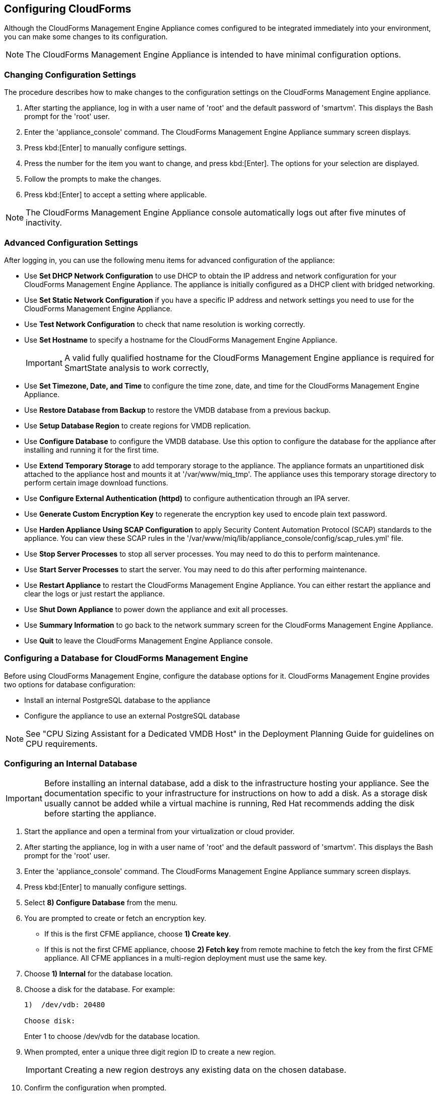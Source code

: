 [[Configuring-cloudforms]]
== Configuring CloudForms

Although the CloudForms Management Engine Appliance comes configured to be integrated immediately into your environment, you can make some changes to its configuration.

[NOTE]
======
The CloudForms Management Engine Appliance is intended to have minimal configuration options.
======

=== Changing Configuration Settings

The procedure describes how to make changes to the configuration settings on the CloudForms Management Engine appliance.

. After starting the appliance, log in with a user name of 'root' and the default password of 'smartvm'. This displays the Bash prompt for the 'root' user.
. Enter the 'appliance_console' command. The CloudForms Management Engine Appliance summary screen displays.
. Press kbd:[Enter] to manually configure settings.
. Press the number for the item you want to change, and press kbd:[Enter]. The options for your selection are displayed.
. Follow the prompts to make the changes.
. Press kbd:[Enter] to accept a setting where applicable.

[NOTE]
======
The CloudForms Management Engine Appliance console automatically logs out after five minutes of inactivity.
======

=== Advanced Configuration Settings

After logging in, you can use the following menu items for advanced configuration of the appliance:

* Use *Set DHCP Network Configuration* to use DHCP to obtain the IP address and network configuration for your CloudForms Management Engine Appliance. The appliance is initially configured as a DHCP client with bridged networking.
* Use *Set Static Network Configuration* if you have a specific IP address and network settings you need to use for the CloudForms Management Engine Appliance.
* Use *Test Network Configuration* to check that name resolution is working correctly.
* Use *Set Hostname* to specify a hostname for the CloudForms Management Engine Appliance.
+
[IMPORTANT]
=========
A valid fully qualified hostname for the CloudForms Management Engine appliance is required for SmartState analysis to work correctly,
=========
+
* Use *Set Timezone, Date, and Time* to configure the time zone, date, and time for the CloudForms Management Engine Appliance.
* Use *Restore Database from Backup* to restore the VMDB database from a previous backup.
* Use *Setup Database Region* to create regions for VMDB replication.
* Use *Configure Database* to configure the VMDB database. Use this option to configure the database for the appliance after installing and running it for the first time.
* Use *Extend Temporary Storage* to add temporary storage to the appliance. The appliance formats an unpartitioned disk attached to the appliance host and mounts it at '/var/www/miq_tmp'. The appliance uses this temporary storage directory to perform certain image download functions.
* Use *Configure External Authentication (httpd)* to configure authentication through an IPA server.
* Use *Generate Custom Encryption Key* to regenerate the encryption key used to encode plain text password.
* Use *Harden Appliance Using SCAP Configuration* to apply Security Content Automation Protocol (SCAP) standards to the appliance. You can view these SCAP rules in the '/var/www/miq/lib/appliance_console/config/scap_rules.yml' file.
* Use *Stop Server Processes* to stop all server processes. You may need to do this to perform maintenance.
* Use *Start Server Processes* to start the server. You may need to do this after performing maintenance.
* Use *Restart Appliance* to restart the CloudForms Management Engine Appliance. You can either restart the appliance and clear the logs or just restart the appliance.
* Use *Shut Down Appliance* to power down the appliance and exit all processes.
* Use *Summary Information* to go back to the network summary screen for the CloudForms Management Engine Appliance.
* Use *Quit* to leave the CloudForms Management Engine Appliance console.

[[configuring_a_database]]
=== Configuring a Database for CloudForms Management Engine

Before using CloudForms Management Engine, configure the database options for it. CloudForms Management Engine provides two options for database configuration:

* Install an internal PostgreSQL database to the appliance
* Configure the appliance to use an external PostgreSQL database

[NOTE]
======
See "CPU Sizing Assistant for a Dedicated VMDB Host" in the Deployment Planning Guide for guidelines on CPU requirements.
======

=== Configuring an Internal Database

[IMPORTANT]
======
Before installing an internal database, add a disk to the infrastructure hosting your appliance. See the documentation specific to your infrastructure for instructions on how to add a disk. As a storage disk usually cannot be added while a virtual machine is running, Red Hat recommends adding the disk before starting the appliance.
======

. Start the appliance and open a terminal from your virtualization or cloud provider.
. After starting the appliance, log in with a user name of 'root' and the default password of 'smartvm'. This displays the Bash prompt for the 'root' user.
. Enter the 'appliance_console' command. The CloudForms Management Engine Appliance summary screen displays.
. Press kbd:[Enter] to manually configure settings.
. Select *8) Configure Database* from the menu.
. You are prompted to create or fetch an encryption key.
* If this is the first CFME appliance, choose *1) Create key*.
* If this is not the first CFME appliance, choose *2) Fetch key* from remote machine to fetch the key from the first CFME appliance. All CFME appliances in a multi-region deployment must use the same key.
. Choose *1) Internal* for the database location.
. Choose a disk for the database. For example:
+
----
1)  /dev/vdb: 20480

Choose disk:
----
+
Enter +1+ to choose /dev/vdb for the database location.

.  When prompted, enter a unique three digit region ID to create a new region.
+
[IMPORTANT]
======
Creating a new region destroys any existing data on the chosen database.
======
+
.  Confirm the configuration when prompted.

CloudForms Management Engine configures the internal database.

=== Configuring an External Database

The 'postgresql.conf' file used with CloudForms Management Engine databases requires specific settings for correct operation. For example, it must correctly reclaim table space, control session timeouts, and format the 'PostgreSQL' server log for improved system support. Due to these requirements, Red Hat recommends that external CloudForms Management Engine databases use a 'postgresql.conf' file based on the standard file used by the CloudForms Management Engine appliance.

Ensure you configure the settings in the 'postgresql.conf' to suit your system. For example, customize the shared_buffers setting according to the amount of real storage available in the external system hosting the 'PostgreSQL' instance. In addition, depending on the aggregate number of appliances expected to connect to the 'PostgreSQL' instance, it may be necessary to alter the max_connections setting.

Because the 'postgresql.conf' file controls the operation of all databases managed by a single instance of 'PostgreSQL', do not mix CloudForms Management Engine databases with other types of databases in a single 'PostgreSQL' instance.

[NOTE]
======
CloudForms Management Engine 3.x requires 'PostgreSQL version 9.2.4.'.
======

. Start the appliance and open a terminal console from your virtualization or cloud provider.
. After starting the appliance, log in with a user name of 'root' and the default password of 'smartvm'. This displays the Bash prompt for the root user.
. Enter the 'appliance_console' command. The CloudForms Management Engine Appliance summary screen displays.
. Press kbd:[Enter] to manually configure settings.
. Select *8) Configure Database* from the menu.
. You are prompted to create or fetch a security key.
* If this is the first CFME appliance, select the option to create a key.
* If this is not the first CFME appliance, select the option to fetch the key from the first CFME appliance. All CFME appliances in a multi-region deployment must use the same key.
. Choose *2) External* for the database location.
. Enter the database hostname or IP address when prompted.
. Enter the database name or leave blank for the default (vmdb_production).
. Enter the database username or leave blank for the default (root).
. Enter the chosen database user's password.
. Confirm the configuration if prompted.

CloudForms Management Engine configures the external database.

=== Configuring a Worker Appliance for CloudForms Management Engine

You can configure a worker appliance through the terminal. These steps demonstrate how to join a worker appliance to an appliance that already has a region configured with a database.

. Start the appliance and open a terminal console from your virtualization or cloud provider.
. After starting the appliance, log in with a user name of 'root' and the default password of 'smartvm'. This displays the Bash prompt for the root user.
. Enter the 'appliance_console' command. The CloudForms Management Engine Appliance summary screen displays.
. Press kbd:[Enter] to manually configure settings.
. Select *8) Configure Database* from the menu.
. You are prompted to create or fetch a security key. Select the option to fetch the key from the first CFME appliance. All CFME appliances in a multi-region deployment must use the same key.
. Choose *2) External* for the database location.
. Enter the database hostname or IP address when prompted.
. Enter the database name or leave blank for the default (vmdb_production).
. Enter the database username or leave blank for the default (root).
. Enter the chosen database user's password.
. Confirm the configuration if prompted.

